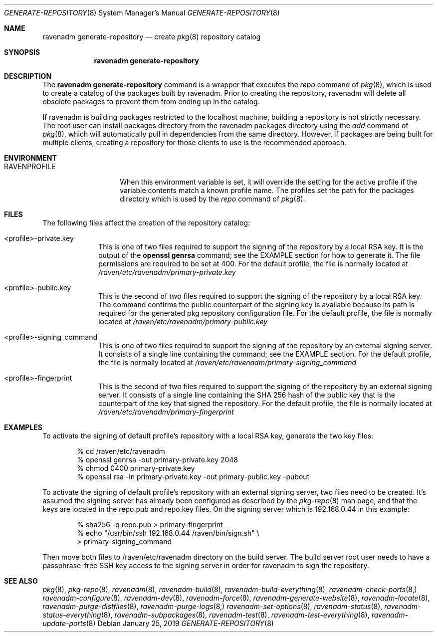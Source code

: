 .Dd January 25, 2019
.Dt GENERATE-REPOSITORY 8
.Os
.Sh NAME
.Nm "ravenadm generate-repository"
.Nd create
.Xr pkg 8
repository catalog
.Sh SYNOPSIS
.Nm
.Sh DESCRIPTION
The
.Nm
command is a wrapper that executes the
.Em repo
command of
.Xr pkg 8 ,
which is used to create a catalog of the packages built by ravenadm.
Prior to creating the repository, ravenadm will delete all obsolete packages
to prevent them from ending up in the catalog.
.Pp
If ravenadm is building packages restricted to the localhost machine,
building a repository is not strictly necessary.  The root user can install
packages directory from the ravenadm packages directory using the
.Em add
command of
.Xr pkg 8 ,
which will automatically pull in dependencies from the same directory.
However, if packages are being built for multiple clients, creating a
repository for those clients to use is the recommended approach.
.Sh ENVIRONMENT
.Bl -tag -width RAVENPROFILE
.It Ev RAVENPROFILE
When this environment variable is set, it will override the setting for the
active profile if the variable contents match a known profile name.  The
profiles set the path for the packages directory which is used by the
.Em repo
command of
.Xr pkg 8 .
.El
.Sh FILES
The following files affect the creation of the repository catalog:
.Bl -tag -width _profile
.It <profile>-private.key
This is one of two files required to support the signing of the repository
by a local RSA key.  It is the output of the
.Cm openssl genrsa
command; see the EXAMPLE section for how to generate it.  The file
permissions are required to be set at 400.  For the default
profile, the file is normally located at
.Pa /raven/etc/ravenadm/primary-private.key
.It <profile>-public.key
This is the second of two files required to support the signing of the
repository by a local RSA key.  The command confirms the public counterpart
of the signing key is available because its path is required for the
generated pkg repository configuration file.  For the default profile,
the file is normally located at
.Pa /raven/etc/ravenadm/primary-public.key
.It <profile>-signing_command
This is one of two files required to support the signing of the repository
by an external signing server.  It consists of a single line containing
the command; see the EXAMPLE section.  For the default profile, the file
is normally located at
.Pa /raven/etc/ravenadm/primary-signing_command
.It <profile>-fingerprint
This is the second of two files required to support the signing of the
repository by an external signing server.  It consists of a single line
containing the SHA 256 hash of the public key that is the counterpart of
the key that signed the repository.  For the default profile, the file
is normally located at
.Pa /raven/etc/ravenadm/primary-fingerprint
.El
.Sh EXAMPLES
To activate the signing of default profile's repository with a local RSA
key, generate the two key files:
.Bd -literal -offset indent
% cd /raven/etc/ravenadm
% openssl genrsa -out primary-private.key 2048
% chmod 0400 primary-private.key
% openssl rsa -in primary-private.key -out primary-public.key -pubout
.Ed
.Pp
To activate the signing of default profile's repository with an external
signing server, two files need to be created.  It's assumed the signing
server has already been configured as described by the
.Xr pkg-repo 8
man page, and that the keys are located in the repo.pub and repo.key files.
On the signing server which is 192.168.0.44 in this example:
.Bd -literal -offset indent
% sha256 -q repo.pub > primary-fingerprint
% echo "/usr/bin/ssh 192.168.0.44 /raven/bin/sign.sh" \\
  > primary-signing_command
.Ed
.Pp
Then move both files to /raven/etc/ravenadm directory on the build server.
The build server root user needs to have a passphrase-free SSH key access
to the signing server in order for ravenadm to sign the repository.
.Sh SEE ALSO
.Xr pkg 8 ,
.Xr pkg-repo 8 ,
.Xr ravenadm 8 ,
.Xr ravenadm-build 8 ,
.Xr ravenadm-build-everything 8 ,
.Xr ravenadm-check-ports 8,
.Xr ravenadm-configure 8 ,
.Xr ravenadm-dev 8 ,
.Xr ravenadm-force 8 ,
.Xr ravenadm-generate-website 8 ,
.Xr ravenadm-locate 8 ,
.Xr ravenadm-purge-distfiles 8 ,
.Xr ravenadm-purge-logs 8,
.Xr ravenadm-set-options 8 ,
.Xr ravenadm-status 8 ,
.Xr ravenadm-status-everything 8 ,
.Xr ravenadm-subpackages 8 ,
.Xr ravenadm-test 8 ,
.Xr ravenadm-test-everything 8 ,
.Xr ravenadm-update-ports 8
